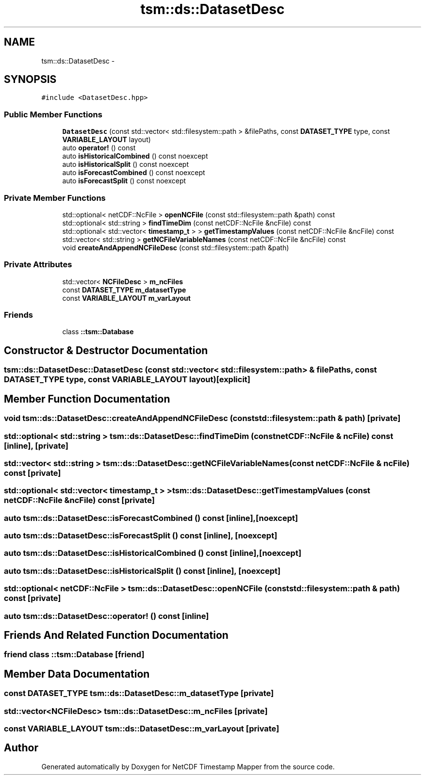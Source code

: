 .TH "tsm::ds::DatasetDesc" 3 "Tue Aug 6 2019" "Version 1.0" "NetCDF Timestamp Mapper" \" -*- nroff -*-
.ad l
.nh
.SH NAME
tsm::ds::DatasetDesc \- 
.SH SYNOPSIS
.br
.PP
.PP
\fC#include <DatasetDesc\&.hpp>\fP
.SS "Public Member Functions"

.in +1c
.ti -1c
.RI "\fBDatasetDesc\fP (const std::vector< std::filesystem::path > &filePaths, const \fBDATASET_TYPE\fP type, const \fBVARIABLE_LAYOUT\fP layout)"
.br
.ti -1c
.RI "auto \fBoperator!\fP () const "
.br
.ti -1c
.RI "auto \fBisHistoricalCombined\fP () const noexcept"
.br
.ti -1c
.RI "auto \fBisHistoricalSplit\fP () const noexcept"
.br
.ti -1c
.RI "auto \fBisForecastCombined\fP () const noexcept"
.br
.ti -1c
.RI "auto \fBisForecastSplit\fP () const noexcept"
.br
.in -1c
.SS "Private Member Functions"

.in +1c
.ti -1c
.RI "std::optional< netCDF::NcFile > \fBopenNCFile\fP (const std::filesystem::path &path) const "
.br
.ti -1c
.RI "std::optional< std::string > \fBfindTimeDim\fP (const netCDF::NcFile &ncFile) const "
.br
.ti -1c
.RI "std::optional< std::vector< \fBtimestamp_t\fP > > \fBgetTimestampValues\fP (const netCDF::NcFile &ncFile) const "
.br
.ti -1c
.RI "std::vector< std::string > \fBgetNCFileVariableNames\fP (const netCDF::NcFile &ncFile) const "
.br
.ti -1c
.RI "void \fBcreateAndAppendNCFileDesc\fP (const std::filesystem::path &path)"
.br
.in -1c
.SS "Private Attributes"

.in +1c
.ti -1c
.RI "std::vector< \fBNCFileDesc\fP > \fBm_ncFiles\fP"
.br
.ti -1c
.RI "const \fBDATASET_TYPE\fP \fBm_datasetType\fP"
.br
.ti -1c
.RI "const \fBVARIABLE_LAYOUT\fP \fBm_varLayout\fP"
.br
.in -1c
.SS "Friends"

.in +1c
.ti -1c
.RI "class \fB::tsm::Database\fP"
.br
.in -1c
.SH "Constructor & Destructor Documentation"
.PP 
.SS "tsm::ds::DatasetDesc::DatasetDesc (const std::vector< std::filesystem::path > & filePaths, const \fBDATASET_TYPE\fP type, const \fBVARIABLE_LAYOUT\fP layout)\fC [explicit]\fP"

.SH "Member Function Documentation"
.PP 
.SS "void tsm::ds::DatasetDesc::createAndAppendNCFileDesc (const std::filesystem::path & path)\fC [private]\fP"

.SS "std::optional< std::string > tsm::ds::DatasetDesc::findTimeDim (const netCDF::NcFile & ncFile) const\fC [inline]\fP, \fC [private]\fP"

.SS "std::vector< std::string > tsm::ds::DatasetDesc::getNCFileVariableNames (const netCDF::NcFile & ncFile) const\fC [private]\fP"

.SS "std::optional< std::vector< \fBtimestamp_t\fP > > tsm::ds::DatasetDesc::getTimestampValues (const netCDF::NcFile & ncFile) const\fC [private]\fP"

.SS "auto tsm::ds::DatasetDesc::isForecastCombined () const\fC [inline]\fP, \fC [noexcept]\fP"

.SS "auto tsm::ds::DatasetDesc::isForecastSplit () const\fC [inline]\fP, \fC [noexcept]\fP"

.SS "auto tsm::ds::DatasetDesc::isHistoricalCombined () const\fC [inline]\fP, \fC [noexcept]\fP"

.SS "auto tsm::ds::DatasetDesc::isHistoricalSplit () const\fC [inline]\fP, \fC [noexcept]\fP"

.SS "std::optional< netCDF::NcFile > tsm::ds::DatasetDesc::openNCFile (const std::filesystem::path & path) const\fC [private]\fP"

.SS "auto tsm::ds::DatasetDesc::operator! () const\fC [inline]\fP"

.SH "Friends And Related Function Documentation"
.PP 
.SS "friend class ::\fBtsm::Database\fP\fC [friend]\fP"

.SH "Member Data Documentation"
.PP 
.SS "const \fBDATASET_TYPE\fP tsm::ds::DatasetDesc::m_datasetType\fC [private]\fP"

.SS "std::vector<\fBNCFileDesc\fP> tsm::ds::DatasetDesc::m_ncFiles\fC [private]\fP"

.SS "const \fBVARIABLE_LAYOUT\fP tsm::ds::DatasetDesc::m_varLayout\fC [private]\fP"


.SH "Author"
.PP 
Generated automatically by Doxygen for NetCDF Timestamp Mapper from the source code\&.
